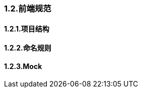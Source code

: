 ifndef::imagesdir[:imagesdir: ../images]
:data-uri:

=== 1.2.前端规范

==== 1.2.1.项目结构

==== 1.2.2.命名规则

==== 1.2.3.Mock